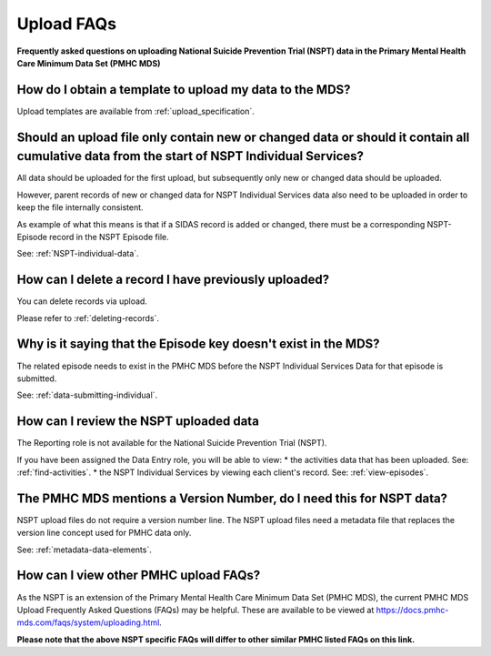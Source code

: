 .. _uploading-data-FAQs:

Upload FAQs
===========

**Frequently asked questions on uploading National Suicide Prevention Trial (NSPT) data in the Primary Mental Health Care Minimum Data Set (PMHC MDS)**

.. _data-template-faq:

How do I obtain a template to upload my data to the MDS?
~~~~~~~~~~~~~~~~~~~~~~~~~~~~~~~~~~~~~~~~~~~~~~~~~~~~~~~~

Upload templates are available from :ref:`upload_specification`.

.. _which_data:

Should an upload file only contain new or changed data or should it contain all cumulative data from the start of NSPT Individual Services?
~~~~~~~~~~~~~~~~~~~~~~~~~~~~~~~~~~~~~~~~~~~~~~~~~~~~~~~~~~~~~~~~~~~~~~~~~~~~~~~~~~~~~~~~~~~~~~~~~~~~~~~~~~~~~~~~~~~~~~~~~~~~~~~~~~~~~~~~~~~

All data should be uploaded for the first upload, but subsequently only new or
changed data should be uploaded.

However, parent records of new or changed data for NSPT Individual Services data
also need to be uploaded in order to keep the file internally consistent.

As example of what this means is that if a SIDAS record is added or changed,
there must be a corresponding NSPT-Episode record in the NSPT Episode file.

See: :ref:`NSPT-individual-data`.

.. _upload-delete-data-faq:

How can I delete a record I have previously uploaded?
~~~~~~~~~~~~~~~~~~~~~~~~~~~~~~~~~~~~~~~~~~~~~~~~~~~~~

You can delete records via upload.

Please refer to :ref:`deleting-records`.

.. _upload_episode_key_invalid_error:

Why is it saying that the Episode key doesn't exist in the MDS?
~~~~~~~~~~~~~~~~~~~~~~~~~~~~~~~~~~~~~~~~~~~~~~~~~~~~~~~~~~~~~~~

The related episode needs to exist in the PMHC MDS before the NSPT Individual
Services Data for that episode is submitted.

See: :ref:`data-submitting-individual`.

.. _view-upload-data-faq:

How can I review the NSPT uploaded data
~~~~~~~~~~~~~~~~~~~~~~~~~~~~~~~~~~~~~~~

The Reporting role is not available for the National Suicide Prevention Trial (NSPT).

If you have been assigned the Data Entry role, you will be able to view:
* the activities data that has been uploaded. See: :ref:`find-activities`.
* the NSPT Individual Services by viewing each client's record. See: :ref:`view-episodes`.

.. _view-upload-version-number-docs:

The PMHC MDS mentions a Version Number, do I need this for NSPT data?
~~~~~~~~~~~~~~~~~~~~~~~~~~~~~~~~~~~~~~~~~~~~~~~~~~~~~~~~~~~~~~~~~~~~~

NSPT upload files do not require a version number line. The NSPT upload files
need a metadata file that replaces the version line concept used for PMHC data only.

See: :ref:`metadata-data-elements`.

.. _PMHC-upload-FAQs:

How can I view other PMHC upload FAQs?
~~~~~~~~~~~~~~~~~~~~~~~~~~~~~~~~~~~~~~

As the NSPT is an extension of the Primary Mental Health Care Minimum Data Set
(PMHC MDS), the current PMHC MDS Upload Frequently Asked Questions (FAQs) may be
helpful. These are available to be viewed at https://docs.pmhc-mds.com/faqs/system/uploading.html.

**Please note that the above NSPT specific FAQs will differ to other similar PMHC listed FAQs on this link.**
